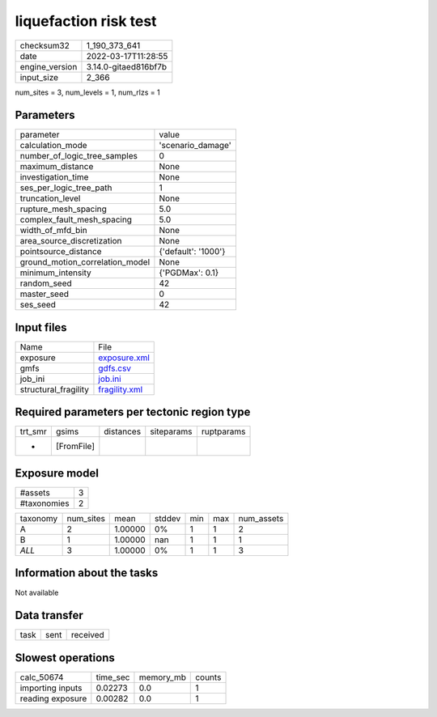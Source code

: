 liquefaction risk test
======================

+----------------+----------------------+
| checksum32     | 1_190_373_641        |
+----------------+----------------------+
| date           | 2022-03-17T11:28:55  |
+----------------+----------------------+
| engine_version | 3.14.0-gitaed816bf7b |
+----------------+----------------------+
| input_size     | 2_366                |
+----------------+----------------------+

num_sites = 3, num_levels = 1, num_rlzs = 1

Parameters
----------
+---------------------------------+---------------------+
| parameter                       | value               |
+---------------------------------+---------------------+
| calculation_mode                | 'scenario_damage'   |
+---------------------------------+---------------------+
| number_of_logic_tree_samples    | 0                   |
+---------------------------------+---------------------+
| maximum_distance                | None                |
+---------------------------------+---------------------+
| investigation_time              | None                |
+---------------------------------+---------------------+
| ses_per_logic_tree_path         | 1                   |
+---------------------------------+---------------------+
| truncation_level                | None                |
+---------------------------------+---------------------+
| rupture_mesh_spacing            | 5.0                 |
+---------------------------------+---------------------+
| complex_fault_mesh_spacing      | 5.0                 |
+---------------------------------+---------------------+
| width_of_mfd_bin                | None                |
+---------------------------------+---------------------+
| area_source_discretization      | None                |
+---------------------------------+---------------------+
| pointsource_distance            | {'default': '1000'} |
+---------------------------------+---------------------+
| ground_motion_correlation_model | None                |
+---------------------------------+---------------------+
| minimum_intensity               | {'PGDMax': 0.1}     |
+---------------------------------+---------------------+
| random_seed                     | 42                  |
+---------------------------------+---------------------+
| master_seed                     | 0                   |
+---------------------------------+---------------------+
| ses_seed                        | 42                  |
+---------------------------------+---------------------+

Input files
-----------
+----------------------+----------------------------------+
| Name                 | File                             |
+----------------------+----------------------------------+
| exposure             | `exposure.xml <exposure.xml>`_   |
+----------------------+----------------------------------+
| gmfs                 | `gdfs.csv <gdfs.csv>`_           |
+----------------------+----------------------------------+
| job_ini              | `job.ini <job.ini>`_             |
+----------------------+----------------------------------+
| structural_fragility | `fragility.xml <fragility.xml>`_ |
+----------------------+----------------------------------+

Required parameters per tectonic region type
--------------------------------------------
+---------+------------+-----------+------------+------------+
| trt_smr | gsims      | distances | siteparams | ruptparams |
+---------+------------+-----------+------------+------------+
| *       | [FromFile] |           |            |            |
+---------+------------+-----------+------------+------------+

Exposure model
--------------
+-------------+---+
| #assets     | 3 |
+-------------+---+
| #taxonomies | 2 |
+-------------+---+

+----------+-----------+---------+--------+-----+-----+------------+
| taxonomy | num_sites | mean    | stddev | min | max | num_assets |
+----------+-----------+---------+--------+-----+-----+------------+
| A        | 2         | 1.00000 | 0%     | 1   | 1   | 2          |
+----------+-----------+---------+--------+-----+-----+------------+
| B        | 1         | 1.00000 | nan    | 1   | 1   | 1          |
+----------+-----------+---------+--------+-----+-----+------------+
| *ALL*    | 3         | 1.00000 | 0%     | 1   | 1   | 3          |
+----------+-----------+---------+--------+-----+-----+------------+

Information about the tasks
---------------------------
Not available

Data transfer
-------------
+------+------+----------+
| task | sent | received |
+------+------+----------+

Slowest operations
------------------
+------------------+----------+-----------+--------+
| calc_50674       | time_sec | memory_mb | counts |
+------------------+----------+-----------+--------+
| importing inputs | 0.02273  | 0.0       | 1      |
+------------------+----------+-----------+--------+
| reading exposure | 0.00282  | 0.0       | 1      |
+------------------+----------+-----------+--------+